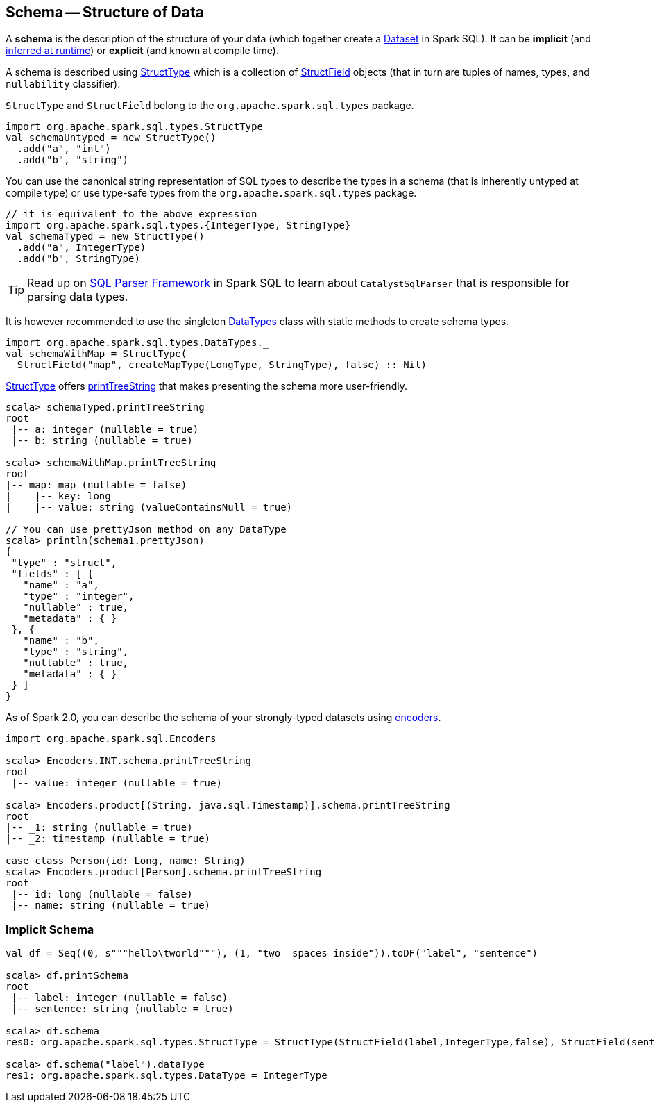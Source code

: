 == Schema -- Structure of Data

A *schema* is the description of the structure of your data (which together create a link:spark-sql-Dataset.adoc[Dataset] in Spark SQL). It can be *implicit* (and <<implicit-schema, inferred at runtime>>) or *explicit* (and known at compile time).

A schema is described using link:spark-sql-StructType.adoc[StructType] which is a collection of link:spark-sql-StructField.adoc[StructField] objects (that in turn are tuples of names, types, and `nullability` classifier).

`StructType` and `StructField` belong to the `org.apache.spark.sql.types` package.

[source, scala]
----
import org.apache.spark.sql.types.StructType
val schemaUntyped = new StructType()
  .add("a", "int")
  .add("b", "string")
----

You can use the canonical string representation of SQL types to describe the types in a schema (that is inherently untyped at compile type) or use type-safe types from the `org.apache.spark.sql.types` package.

[source, scala]
----
// it is equivalent to the above expression
import org.apache.spark.sql.types.{IntegerType, StringType}
val schemaTyped = new StructType()
  .add("a", IntegerType)
  .add("b", StringType)
----

TIP: Read up on link:spark-sql-sql-parsers.adoc#CatalystSqlParser[SQL Parser Framework] in Spark SQL to learn about `CatalystSqlParser` that is responsible for parsing data types.

It is however recommended to use the singleton link:spark-sql-DataType.adoc#DataTypes[DataTypes] class with static methods to create schema types.

[source, scala]
----
import org.apache.spark.sql.types.DataTypes._
val schemaWithMap = StructType(
  StructField("map", createMapType(LongType, StringType), false) :: Nil)
----

link:spark-sql-StructType.adoc[StructType] offers <<printTreeString, printTreeString>> that makes presenting the schema more user-friendly.

[source, scala]
----
scala> schemaTyped.printTreeString
root
 |-- a: integer (nullable = true)
 |-- b: string (nullable = true)

scala> schemaWithMap.printTreeString
root
|-- map: map (nullable = false)
|    |-- key: long
|    |-- value: string (valueContainsNull = true)

// You can use prettyJson method on any DataType
scala> println(schema1.prettyJson)
{
 "type" : "struct",
 "fields" : [ {
   "name" : "a",
   "type" : "integer",
   "nullable" : true,
   "metadata" : { }
 }, {
   "name" : "b",
   "type" : "string",
   "nullable" : true,
   "metadata" : { }
 } ]
}
----

As of Spark 2.0, you can describe the schema of your strongly-typed datasets using link:spark-sql-Encoder.adoc[encoders].

[source, scala]
----
import org.apache.spark.sql.Encoders

scala> Encoders.INT.schema.printTreeString
root
 |-- value: integer (nullable = true)

scala> Encoders.product[(String, java.sql.Timestamp)].schema.printTreeString
root
|-- _1: string (nullable = true)
|-- _2: timestamp (nullable = true)

case class Person(id: Long, name: String)
scala> Encoders.product[Person].schema.printTreeString
root
 |-- id: long (nullable = false)
 |-- name: string (nullable = true)
----

=== [[implicit-schema]] Implicit Schema

[source, scala]
----
val df = Seq((0, s"""hello\tworld"""), (1, "two  spaces inside")).toDF("label", "sentence")

scala> df.printSchema
root
 |-- label: integer (nullable = false)
 |-- sentence: string (nullable = true)

scala> df.schema
res0: org.apache.spark.sql.types.StructType = StructType(StructField(label,IntegerType,false), StructField(sentence,StringType,true))

scala> df.schema("label").dataType
res1: org.apache.spark.sql.types.DataType = IntegerType
----
